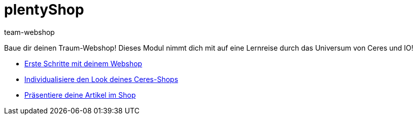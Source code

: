 = plentyShop
:page-index: false
:id: YNGCGAV
:author: team-webshop

Baue dir deinen Traum-Webshop! Dieses Modul nimmt dich mit auf eine Lernreise durch das Universum von Ceres und IO!

* xref:videos:webshop-erste-schritte.adoc#[Erste Schritte mit deinem Webshop]
* xref:videos:individualisiere-look-deines-ceres-shops.adoc#[Individualisiere den Look deines Ceres-Shops]
* xref:videos:deine-artikel.adoc#[Präsentiere deine Artikel im Shop]
